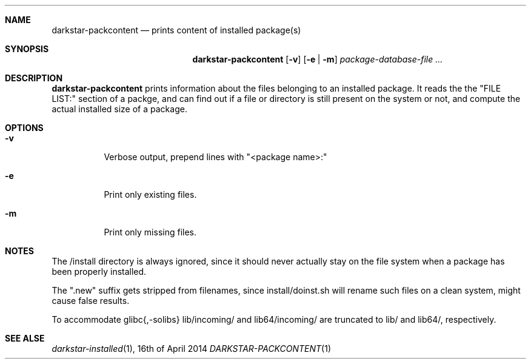 .Dd 16th of April 2014
.Dt DARKSTAR-PACKCONTENT 1 darkstar-tools-14.2
.Sh NAME
.Nm darkstar-packcontent
.Nd prints content of installed package(s)
.Sh SYNOPSIS
.Nm
.Op Fl v
.Op Fl e | Fl m
.Pa package-database-file ...
.Sh DESCRIPTION
.Nm
prints information about the files belonging to an installed package.
It reads the the "FILE LIST:" section of a packge, and can find out if
a file or directory is still present on the system or not, and compute
the actual installed size of a package.
.Sh OPTIONS
.Bl -tag -width Ds
.It Fl v
Verbose output, prepend lines with "<package name>:"
.It Fl e
Print only existing files.
.It Fl m
Print only missing files.
.Sh NOTES
The /install directory is always ignored, since it should never actually
stay on the file system when a package has been properly installed.

The ".new" suffix gets stripped from filenames, since install/doinst.sh
will rename such files on a clean system, might cause false results.

To accommodate glibc{,-solibs} lib/incoming/ and lib64/incoming/ are
truncated to lib/ and lib64/, respectively.

.Sh SEE ALSE
.Xr darkstar-installed 1 ,
